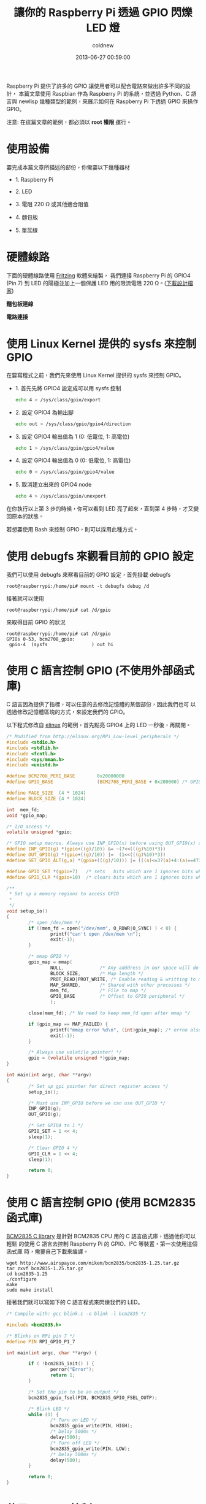 #+TITLE: 讓你的 Raspberry Pi 透過 GPIO 閃爍 LED 燈
#+AUTHOR: coldnew
#+EMAIL:  coldnew.tw@gmail.com
#+DATE:   2013-06-27 00:59:00
#+LANGUAGE: zh_TW
#+URL: blog/2013/06/27_1aced.html
#+SAVE_AS: blog/2013/06/27_1aced.html
#+OPTIONS: num:nil ^:nil
#+TAGS: raspberry_pi python newlisp c

Raspberry Pi 提供了許多的 GPIO 讓使用者可以配合電路來做出許多不同的設計，
本篇文章使用 Raspbian 作為 Raspberry Pi 的系統，並透過 Python、C
語言與 newlisp 幾種類型的範例，來展示如何在 Raspberry Pi 下透過 GPIO 來操作 GPIO。

#+HTML: <div class="alert alert-info">
注意: 在這篇文章的範例，都必須以 *root 權限* 運行。
#+HTML: </div>

* 使用設備

要完成本篇文章所描述的部份，你需要以下幾種器材

- 1. Raspberry Pi

- 2. LED

- 3. 電阻 220 Ω 或其他適合阻值

- 4. 麵包板

- 5. 單蕊線

* 硬體線路

下面的硬體線路使用 [[http://fritzing.org/][Fritzing]] 軟體來繪製， 我們連接 Raspberry Pi 的 GPIO4
(Pin 7) 到 LED 的陽極並加上一個保護 LED 用的限流電阻 220 Ω。([[file:data/2013/rpi_simpleled.fzz][下載設計檔案]])

#+HTML: <div class="row "><div class="col-md-7 ">

*麵包板連線*

[[file:data/2013/rpi_simpleled_bb.png]]

#+HTML: </div><div class="col-md-4">

*電路連接*

[[file:data/2013/rpi_simpleled_schem.png]]
#+HTML: </div> </div>

* 使用 Linux Kernel 提供的 sysfs 來控制 GPIO

在要寫程式之前，我們先來使用 Linux Kernel 提供的 sysfs 來控制 GPIO。

- 1. 首先先將 GPIO4 設定成可以用 sysfs 控制

  #+BEGIN_SRC sh
    echo 4 > /sys/class/gpio/export
  #+END_SRC

- 2. 設定 GPIO4 為輸出腳

  #+BEGIN_SRC sh
    echo out > /sys/class/gpio/gpio4/direction
  #+END_SRC

- 3. 設定 GPIO4 輸出值為 1 (0: 低電位, 1: 高電位)

  #+BEGIN_SRC sh
    echo 1 > /sys/class/gpio/gpio4/value
  #+END_SRC

- 4. 設定 GPIO4 輸出值為 0 (0: 低電位, 1: 高電位)

  #+BEGIN_SRC sh
    echo 0 > /sys/class/gpio/gpio4/value
  #+END_SRC

- 5. 取消建立出來的 GPIO4 node

  #+BEGIN_SRC sh
    echo 4 > /sys/class/gpio/unexport
  #+END_SRC

在你執行以上第 3 步的時候，你可以看到 LED 亮了起來，直到第 4 步時，才又變
回原本的狀態。

若想要使用 Bash 來控制 GPIO，則可以採用此種方式。

* 使用 debugfs 來觀看目前的 GPIO 設定

我們可以使用 debugfs 來察看目前的 GPIO 設定，首先掛載 debugfs

: root@raspberrypi:/home/pi# mount -t debugfs debug /d

接著就可以使用

: root@raspberrypi:/home/pi# cat /d/gpio

來取得目前 GPIO 的狀況

#+BEGIN_EXAMPLE
  root@raspberrypi:/home/pi# cat /d/gpio
  GPIOs 0-53, bcm2708_gpio:
   gpio-4  (sysfs                ) out hi
#+END_EXAMPLE

* 使用 C 語言控制 GPIO (不使用外部函式庫)

C 語言因為提供了指標，可以任意的去修改記憶體的某個部份，因此我們也可
以透過修改記憶體區塊的方式，來設定我們的 GPIO。

以下程式修改自 [[http://elinux.org/RPi_Low-level_peripherals][elinux]] 的範例，首先點亮 GPIO4 上的 LED 一秒後，再關閉。

#+BEGIN_SRC c
  /* Modified from http://elinux.org/RPi_Low-level_peripherals */
  #include <stdio.h>
  #include <stdlib.h>
  #include <fcntl.h>
  #include <sys/mman.h>
  #include <unistd.h>

  #define BCM2708_PERI_BASE        0x20000000
  #define GPIO_BASE                (BCM2708_PERI_BASE + 0x200000) /* GPIO controller */

  #define PAGE_SIZE  (4 * 1024)
  #define BLOCK_SIZE (4 * 1024)

  int  mem_fd;
  void *gpio_map;

  /* I/O access */
  volatile unsigned *gpio;

  /* GPIO setup macros. Always use INP_GPIO(x) before using OUT_GPIO(x) or SET_GPIO_ALT(x,y) */
  #define INP_GPIO(g) *(gpio+((g)/10)) &= ~(7<<(((g)%10)*3))
  #define OUT_GPIO(g) *(gpio+((g)/10)) |=  (1<<(((g)%10)*3))
  #define SET_GPIO_ALT(g,a) *(gpio+(((g)/10))) |= (((a)<=3?(a)+4:(a)==4?3:2)<<(((g)%10)*3))

  #define GPIO_SET *(gpio+7)   /* sets   bits which are 1 ignores bits which are 0 */
  #define GPIO_CLR *(gpio+10)  /* clears bits which are 1 ignores bits which are 0 */

  /**
   ,* Set up a memory regions to access GPIO
   ,*
   ,*/
  void setup_io()
  {
          /* open /dev/mem */
          if ((mem_fd = open("/dev/mem", O_RDWR|O_SYNC) ) < 0) {
                  printf("can't open /dev/mem \n");
                  exit(-1);
          }

          /* mmap GPIO */
          gpio_map = mmap(
                  NULL,             /* Any adddress in our space will do */
                  BLOCK_SIZE,       /* Map length */
                  PROT_READ|PROT_WRITE, /* Enable reading & writting to mapped memory */
                  MAP_SHARED,       /* Shared with other processes */
                  mem_fd,           /* File to map */
                  GPIO_BASE         /* Offset to GPIO peripheral */
                  );

          close(mem_fd); /* No need to keep mem_fd open after mmap */

          if (gpio_map == MAP_FAILED) {
                  printf("mmap error %d\n", (int)gpio_map); /* errno also set! */
                  exit(-1);
          }

          /* Always use volatile pointer! */
          gpio = (volatile unsigned *)gpio_map;
  }

  int main(int argc, char **argv)
  {
          /* Set up gpi pointer for direct register access */
          setup_io();

          /* Must use INP_GPIO before we can use OUT_GPIO */
          INP_GPIO(g);
          OUT_GPIO(g);

          /* Set GPIO4 to 1 */
          GPIO_SET = 1 << 4;
          sleep(1);

          /* Clear GPIO 4 */
          GPIO_CLR = 1 << 4;
          sleep(1);

          return 0;
  }

#+END_SRC

* 使用 C 語言控制 GPIO (使用 BCM2835 函式庫)

[[http://www.airspayce.com/mikem/bcm2835/][BCM2835 C library]] 是針對 BCM2835 CPU 用的 C 語言函式庫，透過他你可以輕鬆
的使用 C 語言去控制 Raspberry Pi 的 GPIO、I²C 等裝置，第一次使用這個函式庫
時，需要自己下載來編譯。

#+BEGIN_EXAMPLE
  wget http://www.airspayce.com/mikem/bcm2835/bcm2835-1.25.tar.gz
  tar zxvf bcm2835-1.25.tar.gz
  cd bcm2835-1.25
  ./configure
  make
  sudo make install
#+END_EXAMPLE

接著我們就可以寫如下的 C 語言程式來閃爍我們的 LED。

#+BEGIN_SRC c
  /* Compile with: gcc blink.c -o blink -l bcm2835 */

  #include <bcm2835.h>

  /* Blinks on RPi pin 7 */
  #define PIN RPI_GPIO_P1_7

  int main(int argc, char **argv) {

          if ( !bcm2835_init() ) {
                  perror("Error");
                  return 1;
          }

          /* Set the pin to be an output */
          bcm2835_gpio_fsel(PIN, BCM2835_GPIO_FSEL_OUTP);

          /* Blink LED */
          while (1) {
                  /* Turn on LED */
                  bcm2835_gpio_write(PIN, HIGH);
                  /* Delay 500ms */
                  delay(500);
                  /* Turn off LED */
                  bcm2835_gpio_write(PIN, LOW);
                  /* Delay 500ms */
                  delay(500);
          }

          return 0;
  }
#+END_SRC

* 使用 Python 控制 GPIO

在 Raspbian 發行版當中，已經預先將 RPi.GPIO 模組包入，因此你可以直接
寫以下的 python 程式來控制 GPIO4，要注意的是，RPi.GPIO 設定的 GPIO 是採
用 Pin number，也就是說若我要修改 GPIO4 (Pin 7)，則實際上呼叫 Rpi.GPIO
的號碼為 *7* ，而不是 *4* 。

#+BEGIN_SRC python
  import RPi.GPIO as GPIO
  import time

  # blinking function
  def blink(pin):
          GPIO.output(pin,GPIO.HIGH)
          time.sleep(1)
          GPIO.output(pin,GPIO.LOW)
          time.sleep(1)
          return

  # to use Raspberry Pi board pin numbers
  GPIO.setmode(GPIO.BOARD)

  # set up GPIO output channel, we set GPIO4 (Pin 7) to OUTPUT
  GPIO.setup(7, GPIO.OUT)

  # blink GPIO4 (Pin 7) 50 times
  for i in range(0,50):
          blink(7)

  GPIO.cleanup()
#+END_SRC

* 使用 newlisp 控制 GPIO

newlisp 是屬於 script language，若不透過他的 FFI (Foreign Function
Interface)，則要在 newlisp 下控制 GPIO 的最好方法就是更改 sysfs 下的 GPIO
資訊。

我們可以使用 [[https://github.com/gatesphere/raspi-gpio-newlisp][raspi-gpio]] 模組來簡化 nwelisp 下修改 GPIO 資訊的步驟，首先
先下載 raspi-gpio.lsp

: wget https://raw.github.com/gatesphere/raspi-gpio-newlisp/master/raspi-gpio.lsp

接著你就可以寫以下的 newlisp 程式來閃爍 LED

#+BEGIN_SRC newlisp
  #!/usr/bin/env newlisp

  (load "raspi-gpio.lsp")

  (define (blink gpio)
    ;; Make GPIO to 1
    (GPIO:digital-write gpio GPIO:high)
    ;; delay 500ms
    (sleep 500)
    ;; Make GPIO to 0
    (GPIO:digital-write gpio GPIO:low)
    ;; delay 500ms
    (sleep 500))

  ;; Enable use GPIO4
  (GPIO:enable-pin 4)

  ;; Set GPIO4 as output
  (GPIO:pin-mode 4 GPIO:out)

  ;; Blink GPIO4 50 times
  (dotimes (x 50) (blink 4))

  ;; Disable use GPIO4
  (GPIO:disable-pin 4)

  ;; End of Application
  (exit)
#+END_SRC
